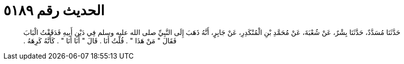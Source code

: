 
= الحديث رقم ٥١٨٩

[quote.hadith]
حَدَّثَنَا مُسَدَّدٌ، حَدَّثَنَا بِشْرٌ، عَنْ شُعْبَةَ، عَنْ مُحَمَّدِ بْنِ الْمُنْكَدِرِ، عَنْ جَابِرٍ، أَنَّهُ ذَهَبَ إِلَى النَّبِيِّ صلى الله عليه وسلم فِي دَيْنِ أَبِيهِ فَدَقَقْتُ الْبَابَ فَقَالَ ‏"‏ مَنْ هَذَا ‏"‏ ‏.‏ قُلْتُ أَنَا ‏.‏ قَالَ ‏"‏ أَنَا أَنَا ‏"‏ ‏.‏ كَأَنَّهُ كَرِهَهُ ‏.‏